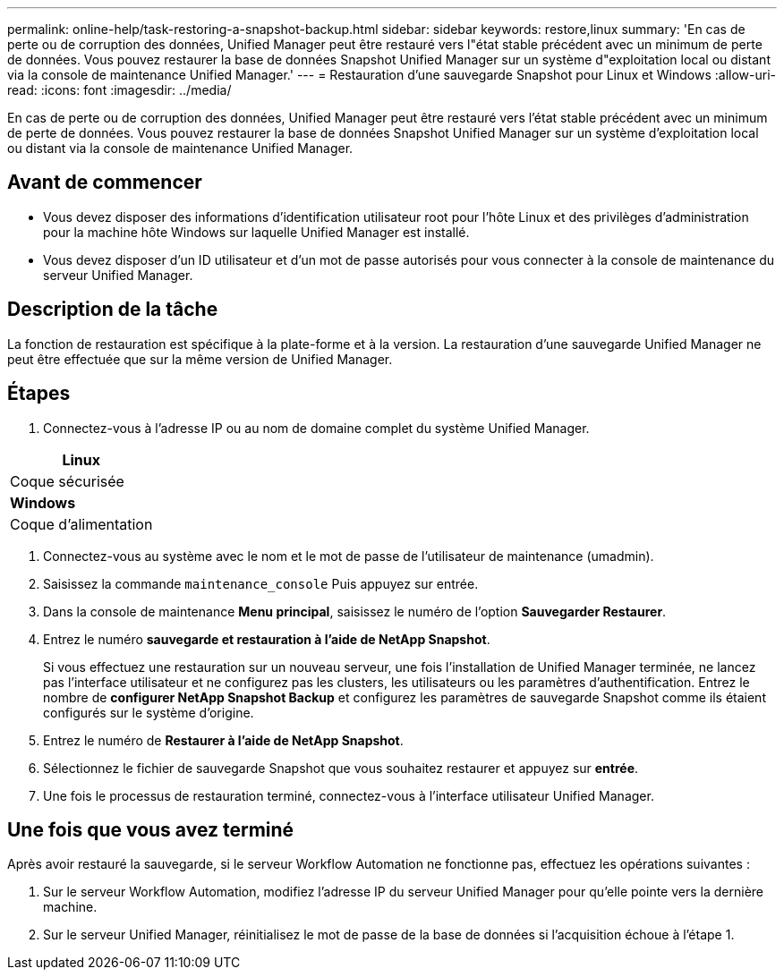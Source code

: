 ---
permalink: online-help/task-restoring-a-snapshot-backup.html 
sidebar: sidebar 
keywords: restore,linux 
summary: 'En cas de perte ou de corruption des données, Unified Manager peut être restauré vers l"état stable précédent avec un minimum de perte de données. Vous pouvez restaurer la base de données Snapshot Unified Manager sur un système d"exploitation local ou distant via la console de maintenance Unified Manager.' 
---
= Restauration d'une sauvegarde Snapshot pour Linux et Windows
:allow-uri-read: 
:icons: font
:imagesdir: ../media/


[role="lead"]
En cas de perte ou de corruption des données, Unified Manager peut être restauré vers l'état stable précédent avec un minimum de perte de données. Vous pouvez restaurer la base de données Snapshot Unified Manager sur un système d'exploitation local ou distant via la console de maintenance Unified Manager.



== Avant de commencer

* Vous devez disposer des informations d'identification utilisateur root pour l'hôte Linux et des privilèges d'administration pour la machine hôte Windows sur laquelle Unified Manager est installé.
* Vous devez disposer d'un ID utilisateur et d'un mot de passe autorisés pour vous connecter à la console de maintenance du serveur Unified Manager.




== Description de la tâche

La fonction de restauration est spécifique à la plate-forme et à la version. La restauration d'une sauvegarde Unified Manager ne peut être effectuée que sur la même version de Unified Manager.



== Étapes

. Connectez-vous à l'adresse IP ou au nom de domaine complet du système Unified Manager.


[cols="a*"]
|===
| *Linux* 


 a| 
Coque sécurisée



 a| 
*Windows*



 a| 
Coque d'alimentation

|===
. Connectez-vous au système avec le nom et le mot de passe de l'utilisateur de maintenance (umadmin).
. Saisissez la commande `maintenance_console` Puis appuyez sur entrée.
. Dans la console de maintenance *Menu principal*, saisissez le numéro de l'option *Sauvegarder Restaurer*.
. Entrez le numéro *sauvegarde et restauration à l'aide de NetApp Snapshot*.
+
Si vous effectuez une restauration sur un nouveau serveur, une fois l'installation de Unified Manager terminée, ne lancez pas l'interface utilisateur et ne configurez pas les clusters, les utilisateurs ou les paramètres d'authentification. Entrez le nombre de *configurer NetApp Snapshot Backup* et configurez les paramètres de sauvegarde Snapshot comme ils étaient configurés sur le système d'origine.

. Entrez le numéro de *Restaurer à l'aide de NetApp Snapshot*.
. Sélectionnez le fichier de sauvegarde Snapshot que vous souhaitez restaurer et appuyez sur *entrée*.
. Une fois le processus de restauration terminé, connectez-vous à l'interface utilisateur Unified Manager.




== Une fois que vous avez terminé

Après avoir restauré la sauvegarde, si le serveur Workflow Automation ne fonctionne pas, effectuez les opérations suivantes :

. Sur le serveur Workflow Automation, modifiez l'adresse IP du serveur Unified Manager pour qu'elle pointe vers la dernière machine.
. Sur le serveur Unified Manager, réinitialisez le mot de passe de la base de données si l'acquisition échoue à l'étape 1.


